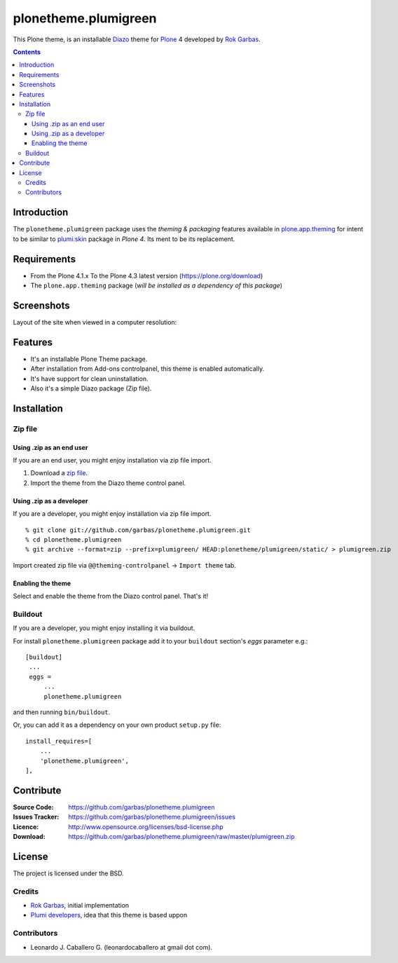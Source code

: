 =====================
plonetheme.plumigreen
=====================


This Plone theme, is an installable `Diazo`_ theme for `Plone`_ 4 developed 
by `Rok Garbas`_.

.. contents::

Introduction
============

The ``plonetheme.plumigreen`` package uses the *theming & packaging* features
available in `plone.app.theming`_ for intent to be similar to `plumi.skin`_ package in 
*Plone 4*. Its ment to be its replacement.


Requirements
============

- From the Plone 4.1.x To the Plone 4.3 latest version (https://plone.org/download)
- The ``plone.app.theming`` package (*will be installed as a dependency of this package*)


Screenshots
===========

Layout of the site when viewed in a computer resolution:

.. image:: https://github.com/garbas/plonetheme.plumigreen/raw/master/plonetheme/plumigreen/static/preview.png


Features
========

- It's an installable Plone Theme package.
- After installation from Add-ons controlpanel, this theme is enabled automatically.
- It's have support for clean uninstallation.
- Also it's a simple Diazo package (Zip file).


Installation
============


Zip file
--------

Using .zip as an end user
^^^^^^^^^^^^^^^^^^^^^^^^^

If you are an end user, you might enjoy installation via zip file import.

1. Download a `zip file <https://github.com/garbas/plonetheme.plumigreen/raw/master/plumigreen.zip>`_.
2. Import the theme from the Diazo theme control panel.


Using .zip as a developer
^^^^^^^^^^^^^^^^^^^^^^^^^

If you are a developer, you might enjoy installation via zip file import.

::

    % git clone git://github.com/garbas/plonetheme.plumigreen.git
    % cd plonetheme.plumigreen
    % git archive --format=zip --prefix=plumigreen/ HEAD:plonetheme/plumigreen/static/ > plumigreen.zip

Import created zip file via ``@@theming-controlpanel`` -> ``Import theme`` tab.


Enabling the theme
^^^^^^^^^^^^^^^^^^

Select and enable the theme from the Diazo control panel. That's it!


Buildout
--------

If you are a developer, you might enjoy installing it via buildout.

For install ``plonetheme.plumigreen`` package add it to your ``buildout`` section's 
*eggs* parameter e.g.: ::

   [buildout]
    ...
    eggs =
        ...
        plonetheme.plumigreen


and then running ``bin/buildout``.

Or, you can add it as a dependency on your own product ``setup.py`` file: ::

    install_requires=[
        ...
        'plonetheme.plumigreen',
    ],


Contribute
==========

:Source Code: https://github.com/garbas/plonetheme.plumigreen
:Issues Tracker: https://github.com/garbas/plonetheme.plumigreen/issues
:Licence: http://www.opensource.org/licenses/bsd-license.php
:Download: https://github.com/garbas/plonetheme.plumigreen/raw/master/plumigreen.zip


License
=======

The project is licensed under the BSD.

Credits
-------

- `Rok Garbas`_, initial implementation
- `Plumi developers`_, idea that this theme is based uppon


Contributors
------------

- Leonardo J. Caballero G. (leonardocaballero at gmail dot com).

.. _`Plone`: http://plone.org
.. _`Diazo`: http://diazo.org
.. _`plone.app.theming`: https://pypi.org/project/plone.app.theming/
.. _`plumi.skin`: https://github.com/plumi/plumi.skin/
.. _`Rok Garbas`: https://www.garbas.si/
.. _`Plumi developers`: https://plumi.org/blog/
